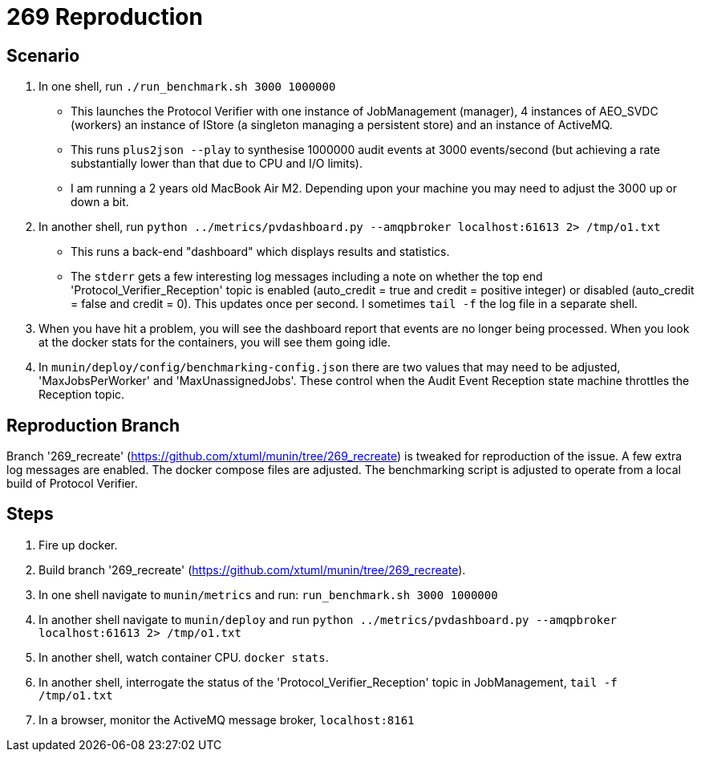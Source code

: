 # 269 Reproduction

## Scenario

1. In one shell, run `./run_benchmark.sh 3000 1000000`
  * This launches the Protocol Verifier with one instance of
    JobManagement (manager), 4 instances of AEO_SVDC (workers) an
    instance of IStore (a singleton managing a persistent store) and an
    instance of ActiveMQ.
  * This runs `plus2json --play` to synthesise 1000000 audit events at
    3000 events/second (but achieving a rate substantially lower than
    that due to CPU and I/O limits).
  * I am running a 2 years old MacBook Air M2.  Depending upon your machine
    you may need to adjust the 3000 up or down a bit.
2. In another shell, run `python ../metrics/pvdashboard.py --amqpbroker localhost:61613 2> /tmp/o1.txt`
  * This runs a back-end "dashboard" which displays results and
    statistics.
  * The `stderr` gets a few interesting log messages including a note on
    whether the top end 'Protocol_Verifier_Reception' topic is enabled
    (auto_credit = true and credit = positive integer) or disabled
    (auto_credit = false and credit = 0).  This updates once per second.
    I sometimes `tail -f` the log file in a separate shell.
3. When you have hit a problem, you will see the dashboard report that
   events are no longer being processed.  When you look at the docker stats
   for the containers, you will see them going idle.
4. In `munin/deploy/config/benchmarking-config.json` there are two values
   that may need to be adjusted, 'MaxJobsPerWorker' and 'MaxUnassignedJobs'.
   These control when the Audit Event Reception state machine throttles the
   Reception topic.

## Reproduction Branch

Branch '269_recreate' (https://github.com/xtuml/munin/tree/269_recreate)
is tweaked for reproduction of the issue.  A few extra log messages are
enabled.  The docker compose files are adjusted.  The benchmarking script
is adjusted to operate from a local build of Protocol Verifier.

## Steps

1. Fire up docker.
2. Build branch '269_recreate'
   (https://github.com/xtuml/munin/tree/269_recreate).
3. In one shell navigate to `munin/metrics` and run:  `run_benchmark.sh 3000 1000000`
4. In another shell navigate to `munin/deploy` and run `python ../metrics/pvdashboard.py --amqpbroker localhost:61613 2> /tmp/o1.txt`
5. In another shell, watch container CPU. `docker stats`.
6. In another shell, interrogate the status of the
   'Protocol_Verifier_Reception' topic in JobManagement, `tail -f /tmp/o1.txt`
7. In a browser, monitor the ActiveMQ message broker, `localhost:8161`


